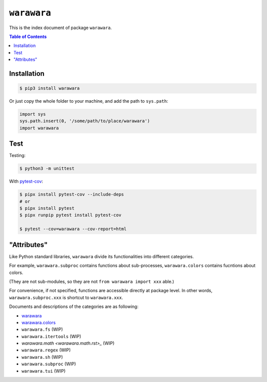 ===============================================================================
``warawara``
===============================================================================

This is the index document of package ``warawara``.

.. contents:: Table of Contents


Installation
-----------------------------------------------------------------------------

.. code:: shell

   $ pip3 install warawara


Or just copy the whole folder to your machine, and add the path to ``sys.path``:

.. code:: python

   import sys
   sys.path.insert(0, '/some/path/to/place/warawara')
   import warawara


Test
-----------------------------------------------------------------------------

Testing:

.. code:: shell

   $ python3 -m unittest

With `pytest-cov <https://pytest-cov.readthedocs.io/en/latest/>`_:

.. code:: shell

   $ pipx install pytest-cov --include-deps
   # or
   $ pipx install pytest
   $ pipx runpip pytest install pytest-cov

   $ pytest --cov=warawara --cov-report=html


"Attributes"
-----------------------------------------------------------------------------

Like Python standard libraries, ``warawara`` divide its functionalities into
different categories.

For example, ``warawara.subproc`` contains functions about sub-processes,
``warawara.colors`` contains fucntions about colors.

(They are not sub-modules, so they are not ``from warawara import xxx`` able.)

For convenience, if not specified, functions are accessible directly at package level.
In other words, ``warawara.subproc.xxx`` is shortcut to ``warawara.xxx``.

Documents and descriptions of the categories are as following:

* `warawara <warawara.rst>`_
* `warawara.colors <warawara.colors.rst>`_
* ``warawara.fs`` (WIP)
* ``warawara.itertools`` (WIP)
* `warawara.math <warawara.math.rst>_` (WIP)
* ``warawara.regex`` (WIP)
* ``warawara.sh`` (WIP)
* ``warawara.subproc`` (WIP)
* ``warawara.tui`` (WIP)
